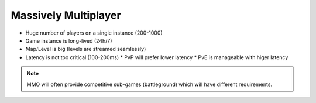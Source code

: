 Massively Multiplayer
=====================

* Huge number of players on a single instance (200-1000)
* Game instance is long-lived (24h/7)
* Map/Level is big (levels are streamed seamlessly)
* Latency is not too critical (100-200ms)
  * PvP will prefer lower latency
  * PvE is manageable with higer latency


.. note::

   MMO will often provide competitive sub-games (battleground)
   which will have different requirements.
